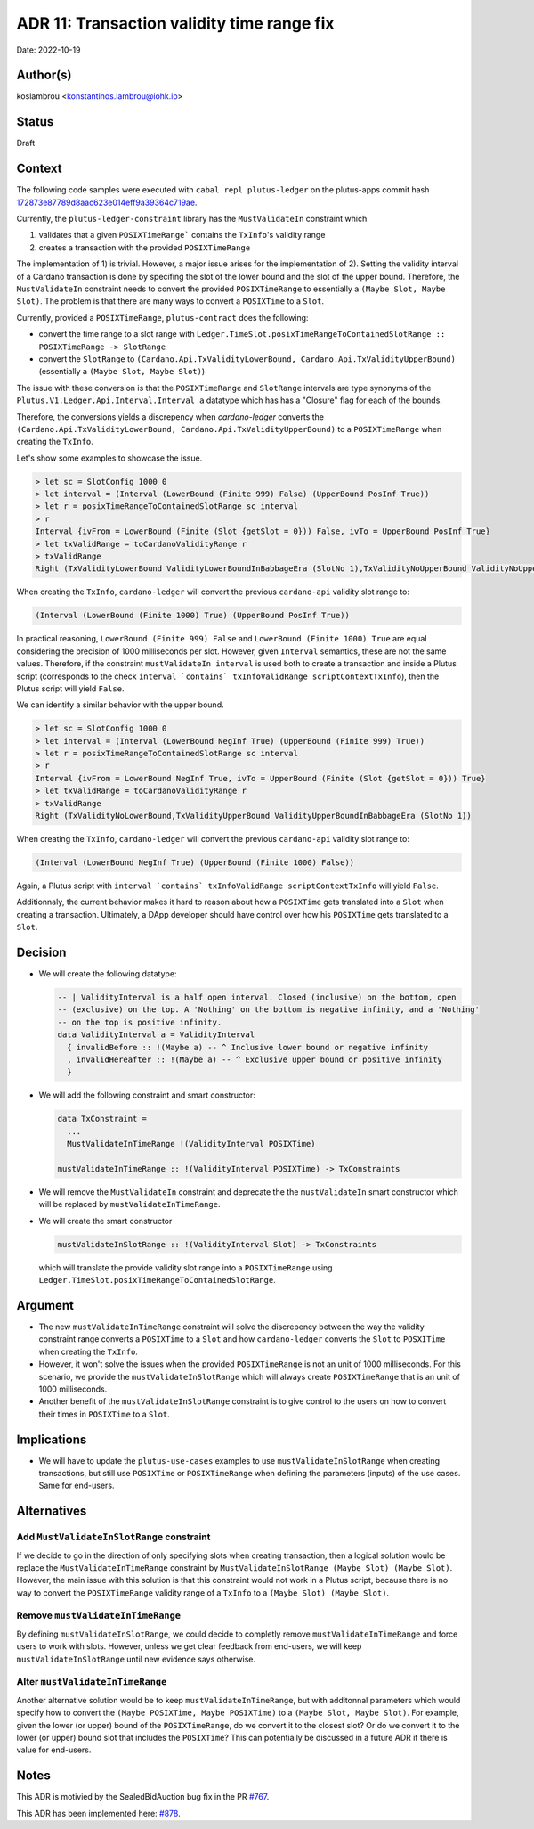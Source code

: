 .. _tx_validity_time_range_fix:

ADR 11: Transaction validity time range fix
===========================================

Date: 2022-10-19

Author(s)
---------

koslambrou <konstantinos.lambrou@iohk.io>

Status
------

Draft

Context
-------

The following code samples were executed with ``cabal repl plutus-ledger`` on the plutus-apps commit
hash `172873e87789d8aac623e014eff9a39364c719ae <https://github.com/input-output-hk/plutus-apps/commit/172873e87789d8aac623e014eff9a39364c719ae>`_.

Currently, the ``plutus-ledger-constraint`` library has the ``MustValidateIn`` constraint which

1) validates that a given ``POSIXTimeRange``` contains the ``TxInfo``'s validity range
2) creates a transaction with the provided ``POSIXTimeRange``

The implementation of 1) is trivial.
However, a major issue arises for the implementation of 2).
Setting the validity interval of a Cardano transaction is done by specifing the slot of the lower
bound and the slot of the upper bound.
Therefore, the ``MustValidateIn`` constraint needs to convert the provided ``POSIXTimeRange`` to
essentially a ``(Maybe Slot, Maybe Slot)``.
The problem is that there are many ways to convert a ``POSIXTime`` to a ``Slot``.

Currently, provided a ``POSIXTimeRange``, ``plutus-contract`` does the following:

* convert the time range to a slot range with ``Ledger.TimeSlot.posixTimeRangeToContainedSlotRange :: POSIXTimeRange -> SlotRange``

* convert the ``SlotRange`` to ``(Cardano.Api.TxValidityLowerBound,
  Cardano.Api.TxValidityUpperBound)`` (essentially a ``(Maybe Slot, Maybe Slot)``)

The issue with these conversion is that the ``POSIXTimeRange`` and ``SlotRange`` intervals are
type synonyms of the ``Plutus.V1.Ledger.Api.Interval.Interval a`` datatype which has has a "Closure"
flag for each of the bounds.

Therefore, the conversions yields a discrepency when `cardano-ledger` converts the
``(Cardano.Api.TxValidityLowerBound, Cardano.Api.TxValidityUpperBound)`` to a ``POSIXTimeRange``
when creating the ``TxInfo``.

Let's show some examples to showcase the issue.

.. code-block:: haskell

  > let sc = SlotConfig 1000 0
  > let interval = (Interval (LowerBound (Finite 999) False) (UpperBound PosInf True))
  > let r = posixTimeRangeToContainedSlotRange sc interval
  > r
  Interval {ivFrom = LowerBound (Finite (Slot {getSlot = 0})) False, ivTo = UpperBound PosInf True}
  > let txValidRange = toCardanoValidityRange r
  > txValidRange
  Right (TxValidityLowerBound ValidityLowerBoundInBabbageEra (SlotNo 1),TxValidityNoUpperBound ValidityNoUpperBoundInBabbageEra)

When creating the ``TxInfo``, ``cardano-ledger`` will convert the previous ``cardano-api`` validity slot range to:

.. code-block:: haskell

  (Interval (LowerBound (Finite 1000) True) (UpperBound PosInf True))

In practical reasoning, ``LowerBound (Finite 999) False`` and ``LowerBound (Finite 1000) True`` are
equal considering the precision of 1000 milliseconds per slot.
However, given ``Interval`` semantics, these are not the same values.
Therefore, if the constraint ``mustValidateIn interval`` is used both to create a transaction and
inside a Plutus script (corresponds to the check ``interval `contains` txInfoValidRange
scriptContextTxInfo``), then the Plutus script will yield ``False``.

We can identify a similar behavior with the upper bound.

.. code-block:: haskell

  > let sc = SlotConfig 1000 0
  > let interval = (Interval (LowerBound NegInf True) (UpperBound (Finite 999) True))
  > let r = posixTimeRangeToContainedSlotRange sc interval
  > r
  Interval {ivFrom = LowerBound NegInf True, ivTo = UpperBound (Finite (Slot {getSlot = 0})) True}
  > let txValidRange = toCardanoValidityRange r
  > txValidRange
  Right (TxValidityNoLowerBound,TxValidityUpperBound ValidityUpperBoundInBabbageEra (SlotNo 1))

When creating the ``TxInfo``, ``cardano-ledger`` will convert the previous ``cardano-api`` validity slot range to:

.. code-block:: haskell

  (Interval (LowerBound NegInf True) (UpperBound (Finite 1000) False))

Again, a Plutus script with ``interval `contains` txInfoValidRange scriptContextTxInfo`` will yield ``False``.

Additionnaly, the current behavior makes it hard to reason about how a ``POSIXTime`` gets translated
into a ``Slot`` when creating a transaction.
Ultimately, a DApp developer should have control over how his ``POSIXTime`` gets translated to a
``Slot``.

Decision
--------

* We will create the following datatype:

  .. code-block:: haskell

    -- | ValidityInterval is a half open interval. Closed (inclusive) on the bottom, open
    -- (exclusive) on the top. A 'Nothing' on the bottom is negative infinity, and a 'Nothing'
    -- on the top is positive infinity.
    data ValidityInterval a = ValidityInterval
      { invalidBefore :: !(Maybe a) -- ^ Inclusive lower bound or negative infinity
      , invalidHereafter :: !(Maybe a) -- ^ Exclusive upper bound or positive infinity
      }

* We will add the following constraint and smart constructor:

  .. code-block:: haskell

    data TxConstraint =
      ...
      MustValidateInTimeRange !(ValidityInterval POSIXTime)

    mustValidateInTimeRange :: !(ValidityInterval POSIXTime) -> TxConstraints

* We will remove the ``MustValidateIn`` constraint and deprecate the the ``mustValidateIn`` smart
  constructor which will be replaced by ``mustValidateInTimeRange``.

* We will create the smart constructor

  .. code-block:: haskell

    mustValidateInSlotRange :: !(ValidityInterval Slot) -> TxConstraints

  which will translate the provide validity slot range into a ``POSIXTimeRange`` using
  ``Ledger.TimeSlot.posixTimeRangeToContainedSlotRange``.

Argument
--------

* The new ``mustValidateInTimeRange`` constraint will solve the discrepency between the way the
  validity constraint range converts a ``POSIXTime`` to a ``Slot`` and how ``cardano-ledger``
  converts the ``Slot`` to ``POSXITime`` when creating the ``TxInfo``.

* However, it won't solve the issues when the provided ``POSIXTimeRange`` is not an unit of 1000
  milliseconds.
  For this scenario, we provide the ``mustValidateInSlotRange`` which will always create
  ``POSIXTimeRange`` that is an unit of 1000 milliseconds.

* Another benefit of the ``mustValidateInSlotRange`` constraint is to give control to the users on
  how to convert their times in ``POSIXTime`` to a ``Slot``.

Implications
------------

* We will have to update the ``plutus-use-cases`` examples to use ``mustValidateInSlotRange`` when
  creating transactions, but still use ``POSIXTime`` or ``POSIXTimeRange`` when defining the
  parameters (inputs) of the use cases.
  Same for end-users.

Alternatives
------------

Add ``MustValidateInSlotRange`` constraint
^^^^^^^^^^^^^^^^^^^^^^^^^^^^^^^^^^^^^^^^^^

If we decide to go in the direction of only specifying slots when creating transaction, then a
logical solution would be replace the ``MustValidateInTimeRange`` constraint by
``MustValidateInSlotRange (Maybe Slot) (Maybe Slot)``.
However, the main issue with this solution is that this constraint would not work in a Plutus
script, because there is no way to convert the ``POSIXTimeRange`` validity range of a ``TxInfo`` to
a ``(Maybe Slot) (Maybe Slot)``.

Remove ``mustValidateInTimeRange``
^^^^^^^^^^^^^^^^^^^^^^^^^^^^^^^^^^

By defining ``mustValidateInSlotRange``, we could decide to completly remove
``mustValidateInTimeRange`` and force users to work with slots.
However, unless we get clear feedback from end-users, we will keep ``mustValidateInSlotRange`` until
new evidence says otherwise.

Alter ``mustValidateInTimeRange``
^^^^^^^^^^^^^^^^^^^^^^^^^^^^^^^^^

Another alternative solution would be to keep ``mustValidateInTimeRange``, but with additonnal
parameters which would specify how to convert the ``(Maybe POSIXTime, Maybe POSIXTime)`` to a
``(Maybe Slot, Maybe Slot)``.
For example, given the lower (or upper) bound of the ``POSIXTimeRange``, do we convert it to the
closest slot?
Or do we convert it to the lower (or upper) bound slot that includes the ``POSIXTime``?
This can potentially be discussed in a future ADR if there is value for end-users.

Notes
-----

This ADR is motivied by the SealedBidAuction bug fix in the PR `#767 <https://github.com/input-output-hk/plutus-apps/pull/767>`_.

This ADR has been implemented here: `#878 <https://github.com/input-output-hk/plutus-apps/pull/878>`_.
